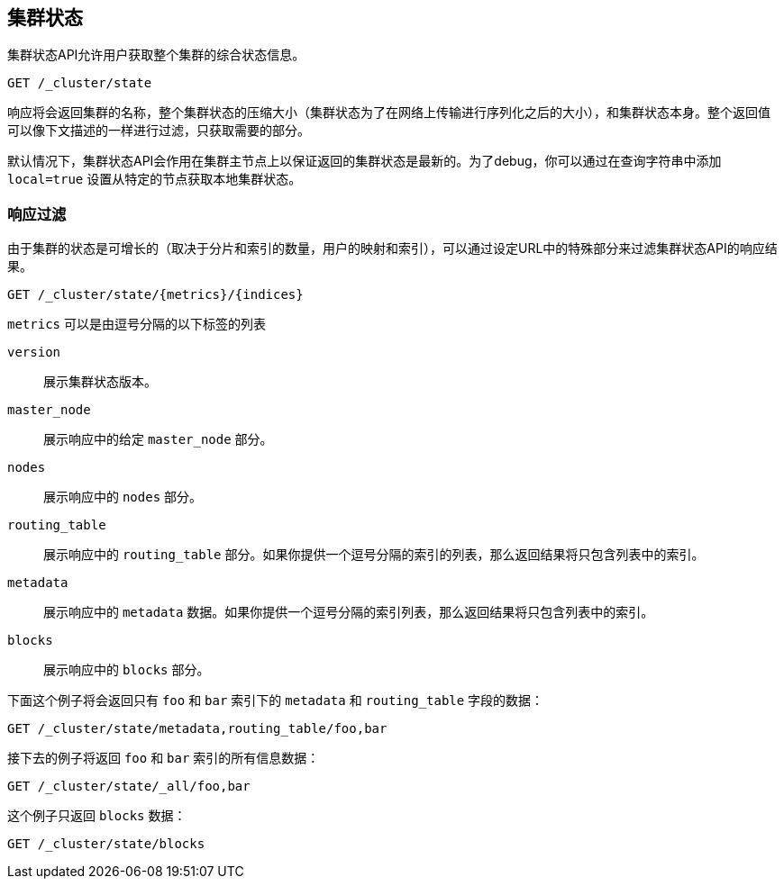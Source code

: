 [[cluster-state]]
== 集群状态

集群状态API允许用户获取整个集群的综合状态信息。

[source,js]
--------------------------------------------------
GET /_cluster/state
--------------------------------------------------
// CONSOLE

响应将会返回集群的名称，整个集群状态的压缩大小（集群状态为了在网络上传输进行序列化之后的大小），和集群状态本身。整个返回值可以像下文描述的一样进行过滤，只获取需要的部分。

默认情况下，集群状态API会作用在集群主节点上以保证返回的集群状态是最新的。为了debug，你可以通过在查询字符串中添加 `local=true` 设置从特定的节点获取本地集群状态。

[float]
=== 响应过滤

由于集群的状态是可增长的（取决于分片和索引的数量，用户的映射和索引），可以通过设定URL中的特殊部分来过滤集群状态API的响应结果。

[source,js]
--------------------------------------------------
GET /_cluster/state/{metrics}/{indices}
--------------------------------------------------
// CONSOLE

`metrics` 可以是由逗号分隔的以下标签的列表

`version`::
    展示集群状态版本。

`master_node`::
    展示响应中的给定 `master_node` 部分。 

`nodes`::
    展示响应中的 `nodes` 部分。

`routing_table`::
    展示响应中的 `routing_table` 部分。如果你提供一个逗号分隔的索引的列表，那么返回结果将只包含列表中的索引。

`metadata`::
    展示响应中的 `metadata` 数据。如果你提供一个逗号分隔的索引列表，那么返回结果将只包含列表中的索引。

`blocks`::
    展示响应中的 `blocks` 部分。

下面这个例子将会返回只有 `foo` 和 `bar` 索引下的 `metadata` 和 `routing_table` 字段的数据：

[source,js]
--------------------------------------------------
GET /_cluster/state/metadata,routing_table/foo,bar
--------------------------------------------------
// CONSOLE

接下去的例子将返回 `foo` 和 `bar` 索引的所有信息数据：

[source,js]
--------------------------------------------------
GET /_cluster/state/_all/foo,bar
--------------------------------------------------
// CONSOLE

这个例子只返回 `blocks` 数据：
[source,js]
--------------------------------------------------
GET /_cluster/state/blocks
--------------------------------------------------
// CONSOLE


